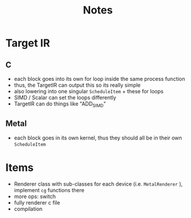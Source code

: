 #+title: Notes

* Target IR
** C
- each block goes into its own for loop inside the same process function
- thus, the TargetIR can output this so its really simple
- also lowering into one singular ~ScheduleItem~  + these for loops
- SIMD / Scalar can set the loops differently
- TargetIR can do things like "ADD_SIMD"
** Metal
- each block goes in its own kernel, thus they should all be in their own ~ScheduleItem~
* Items
- Renderer class with sub-classes for each device (i.e. ~MetalRenderer~  ), implement ~cg~ functions there
- more ops: switch
- fully renderer c file
- compilation
